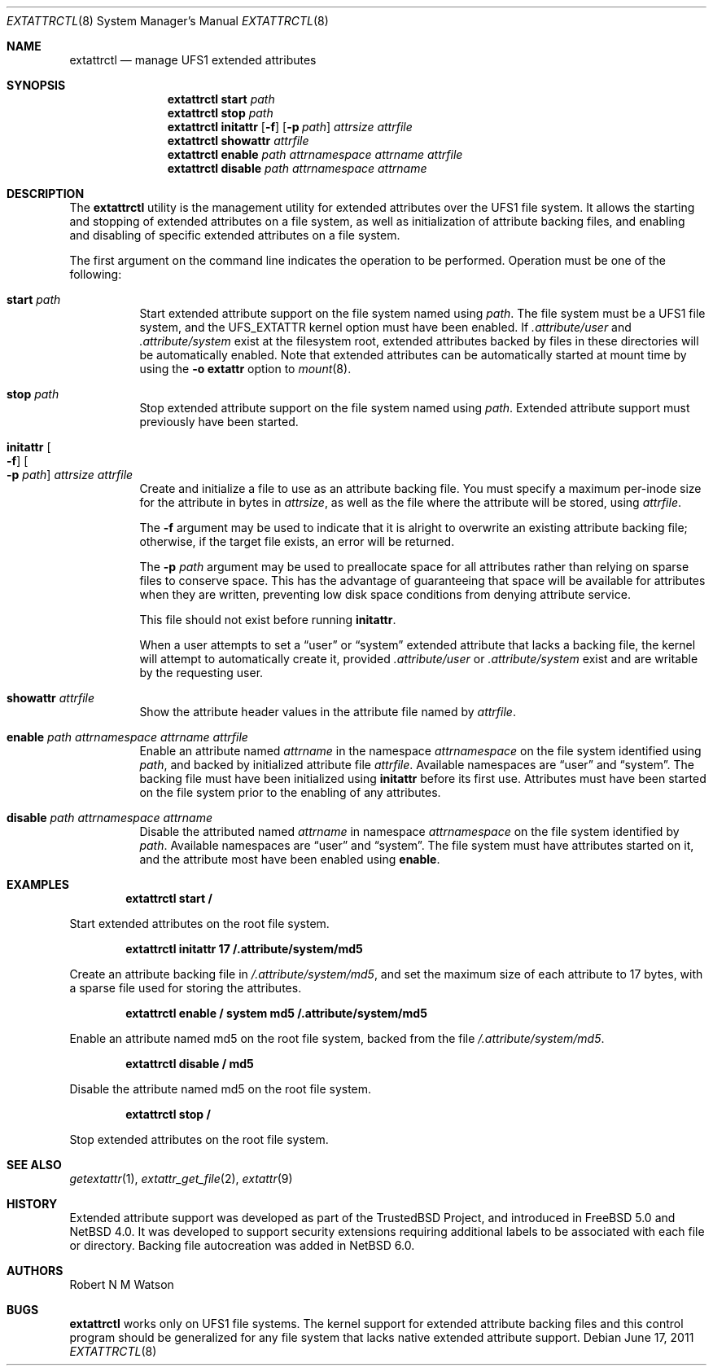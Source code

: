 .\"	$NetBSD: extattrctl.8,v 1.3.4.1 2011/06/23 14:20:46 cherry Exp $
.\"
.\" Copyright (c) 2000-2001 Robert N. M. Watson
.\" All rights reserved.
.\"
.\" This software was developed by Robert Watson for the TrustedBSD Project.
.\"
.\" Redistribution and use in source and binary forms, with or without
.\" modification, are permitted provided that the following conditions
.\" are met:
.\" 1. Redistributions of source code must retain the above copyright
.\"    notice, this list of conditions and the following disclaimer.
.\" 2. Redistributions in binary form must reproduce the above copyright
.\"    notice, this list of conditions and the following disclaimer in the
.\"    documentation and/or other materials provided with the distribution.
.\"
.\" THIS SOFTWARE IS PROVIDED BY THE AUTHOR AND CONTRIBUTORS ``AS IS'' AND
.\" ANY EXPRESS OR IMPLIED WARRANTIES, INCLUDING, BUT NOT LIMITED TO, THE
.\" IMPLIED WARRANTIES OF MERCHANTABILITY AND FITNESS FOR A PARTICULAR PURPOSE
.\" ARE DISCLAIMED.  IN NO EVENT SHALL THE AUTHOR OR CONTRIBUTORS BE LIABLE
.\" FOR ANY DIRECT, INDIRECT, INCIDENTAL, SPECIAL, EXEMPLARY, OR CONSEQUENTIAL
.\" DAMAGES (INCLUDING, BUT NOT LIMITED TO, PROCUREMENT OF SUBSTITUTE GOODS
.\" OR SERVICES; LOSS OF USE, DATA, OR PROFITS; OR BUSINESS INTERRUPTION)
.\" HOWEVER CAUSED AND ON ANY THEORY OF LIABILITY, WHETHER IN CONTRACT, STRICT
.\" LIABILITY, OR TORT (INCLUDING NEGLIGENCE OR OTHERWISE) ARISING IN ANY WAY
.\" OUT OF THE USE OF THIS SOFTWARE, EVEN IF ADVISED OF THE POSSIBILITY OF
.\" SUCH DAMAGE.
.\"
.\" $FreeBSD: src/usr.sbin/extattrctl/extattrctl.8,v 1.24 2005/02/09 18:04:40 ru Exp $
.\"
.\" Developed by the TrustedBSD Project.
.\" Support for file system extended attribute.
.\"
.Dd June 17, 2011
.Dt EXTATTRCTL 8
.Os
.Sh NAME
.Nm extattrctl
.Nd manage UFS1 extended attributes
.Sh SYNOPSIS
.Nm
.Cm start
.Ar path
.Nm
.Cm stop
.Ar path
.Nm
.Cm initattr
.Op Fl f
.Op Fl p Ar path
.Ar attrsize
.Ar attrfile
.Nm
.Cm showattr
.Ar attrfile
.Nm
.Cm enable
.Ar path
.Ar attrnamespace
.Ar attrname
.Ar attrfile
.Nm
.Cm disable
.Ar path
.Ar attrnamespace
.Ar attrname
.Sh DESCRIPTION
The
.Nm
utility
is the management utility for extended attributes over the UFS1 file system.
It allows the starting and stopping of extended attributes on a file system,
as well as initialization of attribute backing files, and enabling and
disabling of specific extended attributes on a file system.
.Pp
The first argument on the command line indicates the operation to be
performed.
Operation must be one of the following:
.Bl -tag -width indent
.It Cm start Ar path
Start extended attribute support on the file system named using
.Ar path .
The file system must be a UFS1 file system, and the
.Dv UFS_EXTATTR
kernel option must have been enabled.
If
.Pa .attribute/user
and
.Pa .attribute/system
exist at the filesystem root, extended attributes backed by files
in these directories will be automatically enabled.
Note that extended attributes can be automatically started at mount
time by using the
.Cm -o extattr
option to
.Xr mount 8 .
.It Cm stop Ar path
Stop extended attribute support on the file system named using
.Ar path .
Extended attribute support must previously have been started.
.It Cm initattr Oo Fl f Oc Oo Fl p Ar path Oc Ar attrsize attrfile
Create and initialize a file to use as an attribute backing file.
You must specify a maximum per-inode size for the attribute in bytes in
.Ar attrsize ,
as well as the file where the attribute will be stored, using
.Ar attrfile .
.Pp
The
.Fl f
argument may be used to indicate that it is alright to overwrite an
existing attribute backing file; otherwise, if the target file exists,
an error will be returned.
.Pp
The
.Fl p Ar path
argument may be used to preallocate space for all attributes rather than
relying on sparse files to conserve space.
This has the advantage of guaranteeing that space will be available
for attributes when they are written, preventing low disk space conditions
from denying attribute service.
.Pp
This file should not exist before running
.Cm initattr .
.Pp
When a user attempts to set a
.Dq user
or
.Dq system
extended attribute that lacks a backing file,
the kernel will attempt to automatically create it, provided
.Pa .attribute/user
or
.Pa .attribute/system
exist and are writable by the requesting user.
.It Cm showattr Ar attrfile
Show the attribute header values in the attribute file named by
.Ar attrfile .
.It Cm enable Ar path attrnamespace attrname attrfile
Enable an attribute named
.Ar attrname
in the namespace
.Ar attrnamespace
on the file system identified using
.Ar path ,
and backed by initialized attribute file
.Ar attrfile .
Available namespaces are
.Dq user
and
.Dq system .
The backing file must have been initialized using
.Cm initattr
before its first use.
Attributes must have been started on the file system prior to the
enabling of any attributes.
.It Cm disable Ar path attrnamespace attrname
Disable the attributed named
.Ar attrname
in namespace
.Ar attrnamespace
on the file system identified by
.Ar path .
Available namespaces are
.Dq user
and
.Dq system .
The file system must have attributes started on it, and the attribute
most have been enabled using
.Cm enable .
.El
.Sh EXAMPLES
.Dl extattrctl start /
.Pp
Start extended attributes on the root file system.
.Pp
.Dl extattrctl initattr 17 /.attribute/system/md5
.Pp
Create an attribute backing file in
.Pa /.attribute/system/md5 ,
and set the maximum size of each attribute to 17 bytes, with a
sparse file used for storing the attributes.
.Pp
.Dl extattrctl enable / system md5 /.attribute/system/md5
.Pp
Enable an attribute named md5 on the root file system, backed from the file
.Pa /.attribute/system/md5 .
.Pp
.Dl extattrctl disable / md5
.Pp
Disable the attribute named md5 on the root file system.
.Pp
.Dl extattrctl stop /
.Pp
Stop extended attributes on the root file system.
.Sh SEE ALSO
.Xr getextattr 1 ,
.Xr extattr_get_file 2 ,
.\" .Xr ffs 7 ,
.Xr extattr 9
.Sh HISTORY
Extended attribute support was developed as part of the TrustedBSD
Project, and introduced in
.Fx 5.0
and
.Nx 4.0 .
It was developed to support security extensions requiring additional
labels to be associated with each file or directory.
Backing file autocreation was added in
.Nx 6.0 .
.Sh AUTHORS
.An Robert N M Watson
.Sh BUGS
.Nm
works only on UFS1 file systems.
The kernel support for extended attribute backing files and this
control program should be generalized for any file system that
lacks native extended attribute support.
